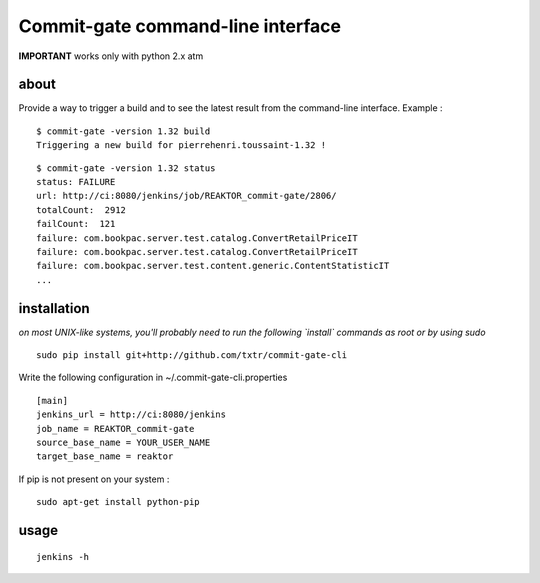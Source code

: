 =============================================
Commit-gate command-line interface
=============================================

**IMPORTANT** works only with python 2.x atm

about
*****
Provide a way to trigger a build and to see the latest result from the command-line interface. Example :

::

  $ commit-gate -version 1.32 build
  Triggering a new build for pierrehenri.toussaint-1.32 !
::

  $ commit-gate -version 1.32 status
  status: FAILURE
  url: http://ci:8080/jenkins/job/REAKTOR_commit-gate/2806/
  totalCount:  2912
  failCount:  121
  failure: com.bookpac.server.test.catalog.ConvertRetailPriceIT
  failure: com.bookpac.server.test.catalog.ConvertRetailPriceIT
  failure: com.bookpac.server.test.content.generic.ContentStatisticIT
  ...

installation
*****
*on most UNIX-like systems, you'll probably need to run the following 
`install` commands as root or by using sudo*

::

  sudo pip install git+http://github.com/txtr/commit-gate-cli

Write the following configuration in ~/.commit-gate-cli.properties
::

    [main]
    jenkins_url = http://ci:8080/jenkins
    job_name = REAKTOR_commit-gate
    source_base_name = YOUR_USER_NAME
    target_base_name = reaktor

If pip is not present on your system : 

::

  sudo apt-get install python-pip

usage
*****
::

  jenkins -h
